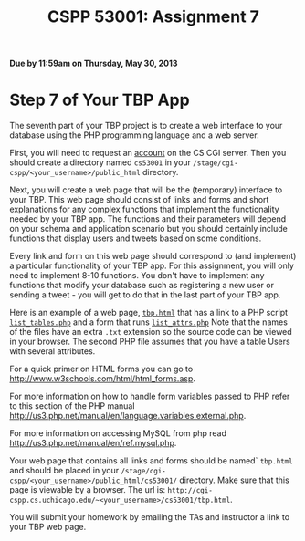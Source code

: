 #+TITLE:CSPP 53001: Assignment 7

*Due by 11:59am on Thursday, May 30, 2013*

* Step 7 of Your TBP App

The seventh part of your TBP project is to create a web interface to
your database using the PHP programming language and a web server.

First, you will need to request an [[https://tools.cs.uchicago.edu/activate_cgi_service][account]] on the CS CGI server. Then
you should create a directory named =cs53001= in your
=/stage/cgi-cspp/<your_username>/public_html= directory.

Next, you will create a web page that will be the (temporary)
interface to your TBP. This web page should consist of links and forms
and short explanations for any complex functions that implement the
functionality needed by your TBP app. The functions and their
parameters will depend on your schema and application scenario but you
should certainly include functions that display users and tweets based
on some conditions.

Every link and form on this web page should correspond to (and
implement) a particular functionality of your TBP app. For this
assignment, you will only need to implement 8-10 functions. You don't
have to implement any functions that modify your database such as
registering a new user or sending a tweet - you will get to do that in
the last part of your TBP app.

Here is an example of a web page, [[file:hw7/tbp.html.txt][=tbp.html=]] that has a link to a PHP
script [[file:hw7/list_tables.php.txt][=list_tables.php=]] and a form that runs [[file:hw7/list_attrs.php.txt][=list_attrs.php=]] Note
that the names of the files have an extra =.txt= extension so the
source code can be viewed in your browser. The second PHP file assumes
that you have a table Users with several attributes.

For a quick primer on HTML forms you can go to
[[http://www.w3schools.com/html/html_forms.asp][http://www.w3schools.com/html/html_forms.asp]].

For more information on how to handle form variables passed to PHP
refer to this section of the PHP manual
[[http://us3.php.net/manual/en/language.variables.external.php][http://us3.php.net/manual/en/language.variables.external.php]].

For more information on accessing MySQL from php read
[[http://us3.php.net/manual/en/ref.mysql.php][http://us3.php.net/manual/en/ref.mysql.php]].

Your web page that contains all links and forms should be named`
=tbp.html= and should be placed in your
=/stage/cgi-cspp/<your_username>/public_html/cs53001/= directory. Make
sure that this page is viewable by a browser. The url is:
=http://cgi-cspp.cs.uchicago.edu/~<your_username>/cs53001/tbp.html=.

You will submit your homework by emailing the TAs and instructor a
link to your TBP web page.



